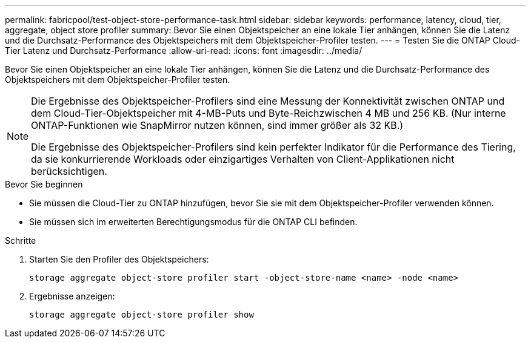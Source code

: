 ---
permalink: fabricpool/test-object-store-performance-task.html 
sidebar: sidebar 
keywords: performance, latency, cloud, tier, aggregate, object store profiler 
summary: Bevor Sie einen Objektspeicher an eine lokale Tier anhängen, können Sie die Latenz und die Durchsatz-Performance des Objektspeichers mit dem Objektspeicher-Profiler testen. 
---
= Testen Sie die ONTAP Cloud-Tier Latenz und Durchsatz-Performance
:allow-uri-read: 
:icons: font
:imagesdir: ../media/


[role="lead"]
Bevor Sie einen Objektspeicher an eine lokale Tier anhängen, können Sie die Latenz und die Durchsatz-Performance des Objektspeichers mit dem Objektspeicher-Profiler testen.

[NOTE]
====
Die Ergebnisse des Objektspeicher-Profilers sind eine Messung der Konnektivität zwischen ONTAP und dem Cloud-Tier-Objektspeicher mit 4-MB-Puts und Byte-Reichzwischen 4 MB und 256 KB. (Nur interne ONTAP-Funktionen wie SnapMirror nutzen können, sind immer größer als 32 KB.)

Die Ergebnisse des Objektspeicher-Profilers sind kein perfekter Indikator für die Performance des Tiering, da sie konkurrierende Workloads oder einzigartiges Verhalten von Client-Applikationen nicht berücksichtigen.

====
.Bevor Sie beginnen
* Sie müssen die Cloud-Tier zu ONTAP hinzufügen, bevor Sie sie mit dem Objektspeicher-Profiler verwenden können.
* Sie müssen sich im erweiterten Berechtigungsmodus für die ONTAP CLI befinden.


.Schritte
. Starten Sie den Profiler des Objektspeichers:
+
`storage aggregate object-store profiler start -object-store-name <name> -node <name>`

. Ergebnisse anzeigen:
+
`storage aggregate object-store profiler show`


